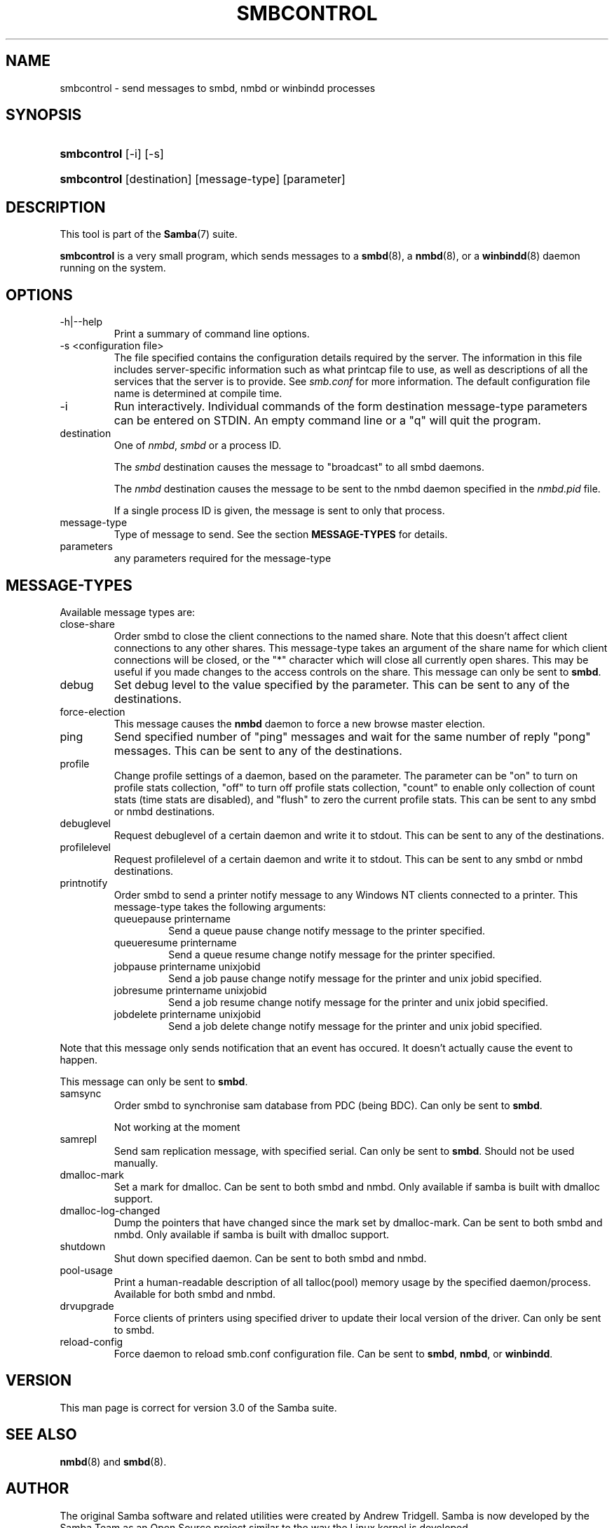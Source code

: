 .\"Generated by db2man.xsl. Don't modify this, modify the source.
.de Sh \" Subsection
.br
.if t .Sp
.ne 5
.PP
\fB\\$1\fR
.PP
..
.de Sp \" Vertical space (when we can't use .PP)
.if t .sp .5v
.if n .sp
..
.de Ip \" List item
.br
.ie \\n(.$>=3 .ne \\$3
.el .ne 3
.IP "\\$1" \\$2
..
.TH "SMBCONTROL" 1 "" "" ""
.SH NAME
smbcontrol \- send messages to smbd, nmbd or winbindd processes
.SH "SYNOPSIS"
.ad l
.hy 0
.HP 11
\fBsmbcontrol\fR [\-i] [\-s]
.ad
.hy
.ad l
.hy 0
.HP 11
\fBsmbcontrol\fR [destination] [message\-type] [parameter]
.ad
.hy

.SH "DESCRIPTION"

.PP
This tool is part of the \fBSamba\fR(7) suite\&.

.PP
\fBsmbcontrol\fR is a very small program, which sends messages to a \fBsmbd\fR(8), a \fBnmbd\fR(8), or a \fBwinbindd\fR(8) daemon running on the system\&.

.SH "OPTIONS"

.TP
\-h|\-\-help
Print a summary of command line options\&.


.TP
\-s <configuration file>
The file specified contains the configuration details required by the server\&. The information in this file includes server\-specific information such as what printcap file to use, as well as descriptions of all the services that the server is to provide\&. See \fIsmb\&.conf\fR for more information\&. The default configuration file name is determined at compile time\&.


.TP
\-i
Run interactively\&. Individual commands of the form destination message\-type parameters can be entered on STDIN\&. An empty command line or a "q" will quit the program\&.


.TP
destination
One of \fInmbd\fR, \fIsmbd\fR or a process ID\&.


The \fIsmbd\fR destination causes the message to "broadcast" to all smbd daemons\&.


The \fInmbd\fR destination causes the message to be sent to the nmbd daemon specified in the \fInmbd\&.pid\fR file\&.


If a single process ID is given, the message is sent to only that process\&.


.TP
message\-type
Type of message to send\&. See the section \fBMESSAGE\-TYPES\fR for details\&.


.TP
parameters
any parameters required for the message\-type


.SH "MESSAGE-TYPES"

.PP
Available message types are:

.TP
close\-share
Order smbd to close the client connections to the named share\&. Note that this doesn't affect client connections to any other shares\&. This message\-type takes an argument of the share name for which client connections will be closed, or the "*" character which will close all currently open shares\&. This may be useful if you made changes to the access controls on the share\&. This message can only be sent to \fBsmbd\fR\&.


.TP
debug
Set debug level to the value specified by the parameter\&. This can be sent to any of the destinations\&.


.TP
force\-election
This message causes the \fBnmbd\fR daemon to force a new browse master election\&.


.TP
ping
Send specified number of "ping" messages and wait for the same number of reply "pong" messages\&. This can be sent to any of the destinations\&.


.TP
profile
Change profile settings of a daemon, based on the parameter\&. The parameter can be "on" to turn on profile stats collection, "off" to turn off profile stats collection, "count" to enable only collection of count stats (time stats are disabled), and "flush" to zero the current profile stats\&. This can be sent to any smbd or nmbd destinations\&.


.TP
debuglevel
Request debuglevel of a certain daemon and write it to stdout\&. This can be sent to any of the destinations\&.


.TP
profilelevel
Request profilelevel of a certain daemon and write it to stdout\&. This can be sent to any smbd or nmbd destinations\&.


.TP
printnotify
Order smbd to send a printer notify message to any Windows NT clients connected to a printer\&. This message\-type takes the following arguments:



.RS

.TP
queuepause printername
Send a queue pause change notify message to the printer specified\&.


.TP
queueresume printername
Send a queue resume change notify message for the printer specified\&.


.TP
jobpause printername unixjobid
Send a job pause change notify message for the printer and unix jobid specified\&.


.TP
jobresume printername unixjobid
Send a job resume change notify message for the printer and unix jobid specified\&.


.TP
jobdelete printername unixjobid
Send a job delete change notify message for the printer and unix jobid specified\&.


.RE
Note that this message only sends notification that an event has occured\&. It doesn't actually cause the event to happen\&.


This message can only be sent to \fBsmbd\fR\&.


.TP
samsync
Order smbd to synchronise sam database from PDC (being BDC)\&. Can only be sent to \fBsmbd\fR\&.

Not working at the moment


.TP
samrepl
Send sam replication message, with specified serial\&. Can only be sent to \fBsmbd\fR\&. Should not be used manually\&.


.TP
dmalloc\-mark
Set a mark for dmalloc\&. Can be sent to both smbd and nmbd\&. Only available if samba is built with dmalloc support\&.


.TP
dmalloc\-log\-changed
Dump the pointers that have changed since the mark set by dmalloc\-mark\&. Can be sent to both smbd and nmbd\&. Only available if samba is built with dmalloc support\&.


.TP
shutdown
Shut down specified daemon\&. Can be sent to both smbd and nmbd\&.


.TP
pool\-usage
Print a human\-readable description of all talloc(pool) memory usage by the specified daemon/process\&. Available for both smbd and nmbd\&.


.TP
drvupgrade
Force clients of printers using specified driver to update their local version of the driver\&. Can only be sent to smbd\&.


.TP
reload\-config
Force daemon to reload smb\&.conf configuration file\&. Can be sent to \fBsmbd\fR, \fBnmbd\fR, or \fBwinbindd\fR\&.


.SH "VERSION"

.PP
This man page is correct for version 3\&.0 of the Samba suite\&.

.SH "SEE ALSO"

.PP
\fBnmbd\fR(8) and \fBsmbd\fR(8)\&.

.SH "AUTHOR"

.PP
The original Samba software and related utilities were created by Andrew Tridgell\&. Samba is now developed by the Samba Team as an Open Source project similar to the way the Linux kernel is developed\&.

.PP
The original Samba man pages were written by Karl Auer\&. The man page sources were converted to YODL format (another excellent piece of Open Source software, available at ftp://ftp\&.icce\&.rug\&.nl/pub/unix/) and updated for the Samba 2\&.0 release by Jeremy Allison\&. The conversion to DocBook for Samba 2\&.2 was done by Gerald Carter\&. The conversion to DocBook XML 4\&.2 for Samba 3\&.0 was done by Alexander Bokovoy\&.

